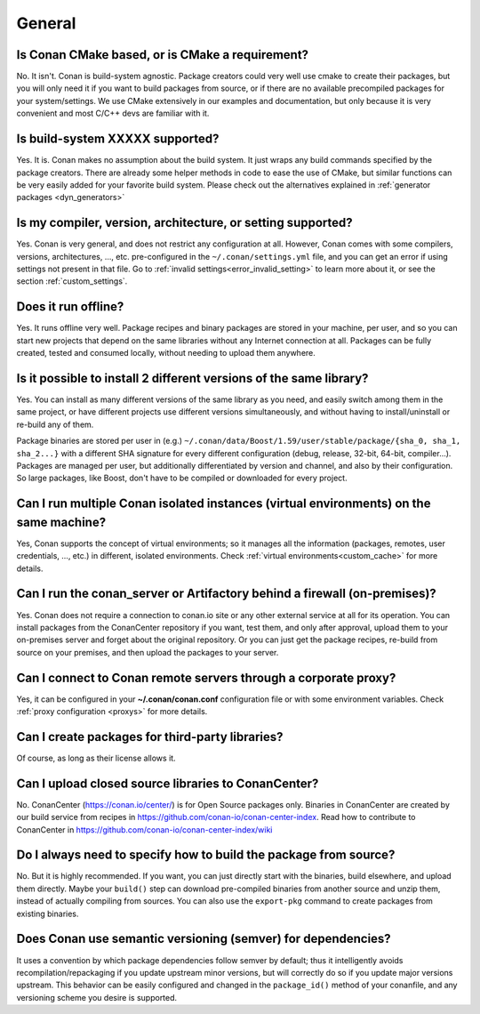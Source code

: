 General
............

Is Conan CMake based, or is CMake a requirement?
------------------------------------------------
No. It isn't. Conan is build-system agnostic. Package creators could very well use cmake to
create their packages, but you will only need it if you want to build packages from source, or
if there are no available precompiled packages for your system/settings. We use CMake extensively
in our examples and documentation, but only because it is very convenient and most C/C++ devs are
familiar with it.

Is build-system XXXXX supported?
--------------------------------
Yes. It is. Conan makes no assumption about the build system. It just wraps any build commands
specified by the package creators. There are already some helper methods in code to ease the
use of CMake, but similar functions can be very easily added for your favorite build system.
Please check out the alternatives explained in :ref:`generator packages <dyn_generators>`

Is my compiler, version, architecture, or setting supported?
------------------------------------------------------------
Yes. Conan is very general, and does not restrict any configuration at all.
However, Conan comes with some compilers, versions, architectures, ..., etc. pre-configured in the
``~/.conan/settings.yml`` file, and you can get an error if using settings not present in that file.
Go to :ref:`invalid settings<error_invalid_setting>` to learn more about it, or see the section 
:ref:`custom_settings`.

Does it run offline?
--------------------
Yes. It runs offline very well. Package recipes and binary packages are stored in your machine, per user, and so
you can start new projects that depend on the same libraries without any Internet connection at all.
Packages can be fully created, tested and consumed locally, without needing to upload them anywhere.

Is it possible to install 2 different versions of the same library?
-------------------------------------------------------------------
Yes. You can install as many different versions of the same library as you need, and easily
switch among them in the same project, or have different projects use different versions simultaneously,
and without having to install/uninstall or re-build any of them.

Package binaries are stored per user in (e.g.) ``~/.conan/data/Boost/1.59/user/stable/package/{sha_0, sha_1, sha_2...}``
with a different SHA signature for every different configuration (debug, release, 32-bit, 64-bit, compiler...).
Packages are managed per user, but additionally differentiated by version and channel, and also by their configuration.
So large packages, like Boost, don't have to be compiled or downloaded for every project.

Can I run multiple Conan isolated instances (virtual environments) on the same machine?
----------------------------------------------------------------------------------------
Yes, Conan supports the concept of virtual environments; so it manages all the information (packages, remotes, user credentials, ..., etc.) in different, isolated environments.
Check :ref:`virtual environments<custom_cache>` for more details.


Can I run the conan_server or Artifactory behind a firewall (on-premises)?
--------------------------------------------------------------------------
Yes. Conan does not require a connection to conan.io site or any other external service at all for its operation. You can
install packages from the ConanCenter repository if you want, test them, and only after approval, upload
them to your on-premises server and forget about the original repository. Or you can just get
the package recipes, re-build from source on your premises, and then upload the packages to your
server.

Can I connect to Conan remote servers through a corporate proxy?
---------------------------------------------------------------------
Yes, it can be configured in your **~/.conan/conan.conf** configuration file or with some
environment variables. Check :ref:`proxy configuration <proxys>` for more details.


Can I create packages for third-party libraries?
------------------------------------------------
Of course, as long as their license allows it.

Can I upload closed source libraries to ConanCenter?
----------------------------------------------------
No. ConanCenter (https://conan.io/center/) is for Open Source packages only. Binaries in ConanCenter
are created by our build service from recipes in https://github.com/conan-io/conan-center-index.
Read how to contribute to ConanCenter in https://github.com/conan-io/conan-center-index/wiki

Do I always need to specify how to build the package from source?
-----------------------------------------------------------------
No. But it is highly recommended. If you want, you can just directly start with the binaries,
build elsewhere, and upload them directly. Maybe your ``build()`` step can download pre-compiled
binaries from another source and unzip them, instead of actually compiling from sources.
You can also use the ``export-pkg`` command to create packages from existing binaries.

Does Conan use semantic versioning (semver) for dependencies?
-------------------------------------------------------------
It uses a convention by which package dependencies follow semver by default; thus it intelligently
avoids recompilation/repackaging if you update upstream minor versions, but will correctly do so if you
update major versions upstream. This behavior can be easily configured and changed in the ``package_id()``
method of your conanfile, and any versioning scheme you desire is supported.
